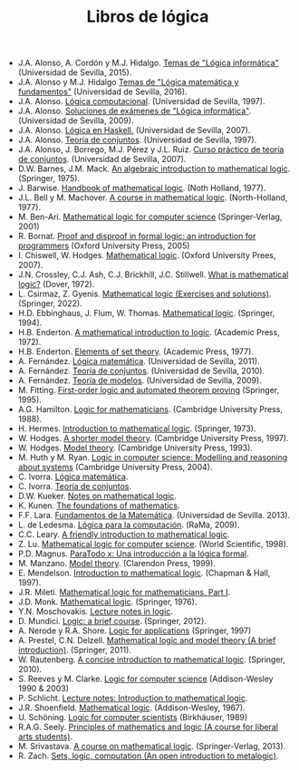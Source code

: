 #+TITLE: Libros de lógica

+ J.A. Alonso, A. Cordón y M.J. Hidalgo. [[https://www.cs.us.es/~jalonso/cursos/li/temas/temas-LI-2015-16.pdf][Temas de "Lógica informática"]] (Universidad de Sevilla, 2015).
+ J.A. Alonso y M.J. Hidalgo [[https://www.cs.us.es/~jalonso/cursos/lmf-16/temas/temas-LMF-2016-17.pdf][Temas de "Lógica matemática y fundamentos"]] (Universidad de Sevilla, 2016).
+ J.A. Alonso. [[https://www.cs.us.es/~jalonso/publicaciones/1996-slc.pdf][Lógica computacional]]. (Universidad de Sevilla, 1997).
+ J.A. Alonso. [[https://www.cs.us.es/~jalonso/cursos/li/temas/examenes-li.pdf][Soluciones de exámenes de "Lógica informática"]]. (Universidad de Sevilla, 2009).
+ J.A. Alonso. [[https://www.cs.us.es/~jalonso/publicaciones/2007-Logica_en_Haskell.pdf][Lógica en Haskell.]] (Universidad de Sevilla, 2007).
+ J.A. Alonso. [[https://www.cs.us.es/~jalonso/publicaciones/1997-98-TC-temas.pdf][Teoría de conjuntos]]. (Universidad de Sevilla, 1997).
+ J.A. Alonso, J. Borrego, M.J. Pérez y J.L. Ruiz. [[http://www.cs.us.es/~jalonso/publicaciones/2007-LibroTeoriaConjuntos.pdf][Curso práctico de teoría de conjuntos]]. (Universidad de Sevilla, 2007).
+ D.W. Barnes, J.M. Mack. [[https://bit.ly/3RkIPHW][An algebraic introduction to mathematical logic]]. (Springer, 1975).
+ J. Barwise. [[https://bit.ly/3RLefH4][Handbook of mathematical logic]]. (Noth Holland, 1977).
+ J.L. Bell y M. Machover. [[https://archive.org/details/courseinmathemat0000bell][A course in mathematical logic]]. (North-Holland, 1977).
+ M. Ben-Ari. [[http://bit.ly/qExwyZ][Mathematical logic for computer science]] (Springer-Verlag, 2001)
+ R. Bornat. [[http://bit.ly/oithic][Proof and disproof in formal logic: an introduction for programmers]] (Oxford University Press, 2005)
+ I. Chiswell, W. Hodges. [[https://bit.ly/3TIx9Ab][Mathematical logic]]. (Oxford University Prees, 2007).
+ J.N. Crossley, C.J. Ash, C.J. Brickhill, J.C. Stillwell. [[https://bit.ly/3eptlnz][What is mathematical logic?]] (Dover, 1972).
+ L. Csirmaz, Z. Gyenis. [[https://books.google.es/books?id=bZVkEAAAQBAJ&lpg=PP1&hl=es&pg=PP.1#v=onepage&q&f=false][Mathematical logic (Exercises and solutions)]]. (Springer, 2022).
+ H.D. Ebbinghaus, J. Flum, W. Thomas. [[https://bit.ly/3Rzhp0z][Mathematical logic]]. (Springer, 1994).
+ H.B. Enderton. [[https://bit.ly/3CTBgDK][A mathematical introduction to logic]]. (Academic Press, 1972).
+ H.B. Enderton. [[https://bit.ly/3cJNlR9][Elements of set theory]]. (Academic Press, 1977).
+ A. Fernández. [[https://www.cs.us.es/cursos/lm/apuntes-2012.pdf][Lógica matemática]]. (Universidad de Sevilla, 2011).
+ A. Fernández. [[https://www.cs.us.es/cursos/tconj-2007/notas-tc10.pdf][Teoría de conjuntos]]. (Universidad de Sevilla, 2010).
+ A. Fernández. [[https://www.cs.us.es/cursos/tmo-2007/notas-tm09.pdf][Teoría de modelos]]. (Universidad de Sevilla, 2009).
+ M. Fitting. [[http://bit.ly/mWrdXn][First-order logic and automated theorem proving]] (Springer,  1995).
+ A.G. Hamilton. [[https://bit.ly/3Ro0f6I][Logic for mathematicians]]. (Cambridge University Press, 1988).
+ H. Hermes. [[https://bit.ly/3wWynhx][Introduction to mathematical logic]]. (Springer, 1973).
+ W. Hodges. [[https://bit.ly/3KJGzHL][A shorter model theory]]. (Cambridge University Press, 1997).
+ W. Hodges. [[https://bit.ly/3QiraPE][Model theory]]. (Cambridge University Press, 1993).
+ M. Huth y M. Ryan. [[http://bit.ly/qU3iF6][Logic in computer science: Modelling and reasoning about systems]] (Cambridge University Press, 2004).
+ C. Ivorra. [[https://www.uv.es/ivorra/Libros/LM.pdf][Lógica matemática]].
+ C. Ivorra. [[https://www.uv.es/ivorra/Libros/TC.pdf][Teoría de conjuntos]].
+ D.W. Kueker. [[http://bit.ly/AE583w][Notes on mathematical logic]].
+ K. Kunen. [[https://www.math.wisc.edu/~miller/old/m771-10/kunen770.pdf][The foundations of mathematics]].
+ F.F. Lara. [[https://www.cs.us.es/cursos/fm-2013/fm.pdf][Fundamentos de la Matemática]]. (Universidad de Sevilla. 2013).
+ L. de Ledesma. [[http://www.ra-ma.es/libros/LOGICA-PARA-LA-COMPUTACION/3234/978-84-7897-938-7][Lógica para la computación]]. (RaMa, 2009).
+ C.C. Leary. [[https://openlibra.com/es/book/download/a-friendly-introduction-to-mathematical-logic][A friendly introduction to mathematical logic]].
+ Z. Lu. [[https://bit.ly/3cOINsP][Mathematical logic for computer science]]. (World Scientific, 1998).
+ P.D. Magnus. [[https://scholarsarchive.library.albany.edu/cgi/viewcontent.cgi?article=1003&context=cas_philosophy_scholar_books][ParaTodo x: Una introducción a la lógica formal]].
+ M. Manzano. [[https://bit.ly/3qbV8ug][Model theory]]. (Clarendon Press, 1999).
+ E. Mendelson. [[https://bit.ly/3TSNdjc][Introduction to mathematical logic]]. (Chapman & Hall, 1997).
+ J.R. Mileti. [[https://math.berkeley.edu/~antonio/math125A/mathlogicP1.pdf][Mathematical logic for mathematicians, Part I]].
+ J.D. Monk. [[https://bit.ly/3CZsJPO][Mathematical logic]]. (Springer, 1976).
+ Y.N. Moschovakis. [[https://www.math.ucla.edu/~ynm/lectures/lnl.pdf][Lecture notes in logic]].
+ D. Mundici. [[http://bit.ly/LjdscS ][Logic: a brief course]]. (Springer, 2012).
+ A. Nerode y R.A. Shore. [[http://bit.ly/pwSgWx][Logic for applications]] (Springer, 1997)
+ A. Prestel, C.N. Delzell. [[https://bit.ly/3Qh7QSX][Mathematical logic and model theory (A brief introduction)]]. (Springer, 2011).
+ W. Rautenberg. [[https://bit.ly/3q8l2PF][A concise introduction to mathematical logic]]. (Springer, 2010).
+ S. Reeves y M. Clarke. [[http://www.cs.waikato.ac.nz/~stever/LCS.pdf][Logic for computer science]] (Addison-Wesley 1990 & 2003)
+ P. Schlicht. [[https://philippschlicht.github.io/teaching/files/Lecture.pdf][Lecture notes: Introduction to mathematical logic]].
+ J.R. Shoenfield. [[http://bit.ly/32raFcJ][Mathematical logic]]. (Addison-Wesley, 1967).
+ U. Schöning. [[http://bit.ly/nxHSD5][Logic for computer scientists]] (Birkhäuser, 1989)
+ R.A.G. Seely. [[http://bit.ly/xPzfrP][Principles of mathematics and logic (A course for liberal arts students)]].
+ M. Srivastava. [[https://books.google.es/books?id=9XxDAAAAQBAJ&lpg=PP1&dq=A%20course%20in%20mathematical%20logic&hl=es&pg=PP1#v=onepage&q&f=false][A course on mathematical logic]]. (Springer-Verlag, 2013).
+ R. Zach. [[https://slc.openlogicproject.org/slc-screen.pdf][Sets, logic, computation (An open introduction to metalogic)]].
